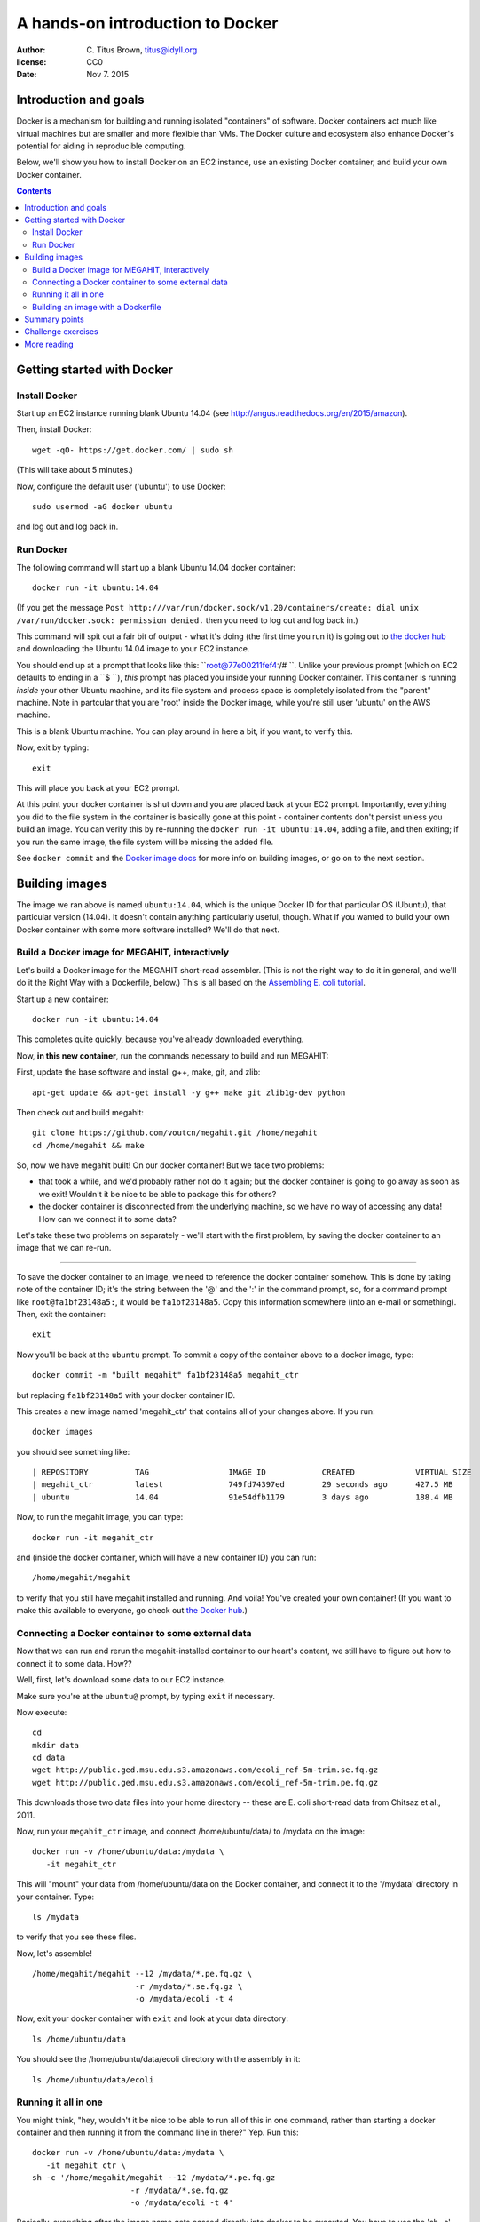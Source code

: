 =================================
A hands-on introduction to Docker
=================================

:author: \C. Titus Brown, titus@idyll.org
:license: CC0
:date: Nov 7. 2015

Introduction and goals
======================

Docker is a mechanism for building and running isolated "containers"
of software.  Docker containers act much like virtual machines but are
smaller and more flexible than VMs.  The Docker culture and ecosystem
also enhance Docker's potential for aiding in reproducible computing.

Below, we'll show you how to install Docker on an EC2 instance, use an
existing Docker container, and build your own Docker container.

.. contents::

Getting started with Docker
===========================

Install Docker
--------------

Start up an EC2 instance running blank Ubuntu 14.04
(see http://angus.readthedocs.org/en/2015/amazon).

Then, install Docker::

   wget -qO- https://get.docker.com/ | sudo sh

(This will take about 5 minutes.)

Now, configure the default user ('ubuntu') to use Docker::

   sudo usermod -aG docker ubuntu

and log out and log back in.

Run Docker
----------

The following command will start up a blank Ubuntu 14.04 docker container::

   docker run -it ubuntu:14.04

(If you get the message ``Post
http:///var/run/docker.sock/v1.20/containers/create: dial unix
/var/run/docker.sock: permission denied.`` then you need to log out
and log back in.)

This command will spit out a fair bit of output - what it's doing (the
first time you run it) is going out to `the docker hub
<http://hub.docker.com>`__ and downloading the Ubuntu 14.04 image to
your EC2 instance.

You should end up at a prompt that looks like this:
``root@77e00211fef4:/# ``.  Unlike your previous prompt (which on EC2
defaults to ending in a ``$ ``), *this* prompt has placed you inside
your running Docker container.  This container is running *inside*
your other Ubuntu machine, and its file system and process space is
completely isolated from the "parent" machine.  Note in partcular that
you are 'root' inside the Docker image, while you're still user 'ubuntu'
on the AWS machine.

This is a blank Ubuntu machine. You can play around in here a bit, if you
want, to verify this.

Now, exit by typing::

   exit

This will place you back at your EC2 prompt.

At this point your docker container is shut down and you are placed
back at your EC2 prompt.  Importantly, everything you did to the file
system in the container is basically gone at this point - container
contents don't persist unless you build an image.  You can verify this
by re-running the ``docker run -it ubuntu:14.04``, adding a file, and
then exiting; if you run the same image, the file system will be
missing the added file.

See ``docker
commit`` and the `Docker image docs
<https://docs.docker.com/userguide/dockerimages/>`__ for more info
on building images, or go on to the next section.

Building images
===============

The image we ran above is named ``ubuntu:14.04``, which is the unique
Docker ID for that particular OS (Ubuntu), that particular version
(14.04).  It doesn't contain anything particularly useful,
though. What if you wanted to build your own Docker container
with some more software installed?  We'll do that next.

Build a Docker image for MEGAHIT, interactively
-----------------------------------------------

Let's build a Docker image for the MEGAHIT short-read assembler.
(This is not the right way to do it in general, and we'll do it the
Right Way with a Dockerfile, below.)  This is all based on the
`Assembling E. coli tutorial
<http://angus.readthedocs.org/en/2015/assembling-ecoli.html>`__.

Start up a new container::

   docker run -it ubuntu:14.04

This completes quite quickly, because you've already downloaded everything.

Now, **in this new container**, run the commands necessary to build
and run MEGAHIT:

First, update the base software and install g++, make, git, and zlib::

   apt-get update && apt-get install -y g++ make git zlib1g-dev python

Then check out and build megahit::

   git clone https://github.com/voutcn/megahit.git /home/megahit
   cd /home/megahit && make

So, now we have megahit built!  On our docker container! But we face
two problems:

* that took a while, and we'd probably rather not do it again; but the docker
  container is going to go away as soon as we exit! Wouldn't it be nice
  to be able to package this for others?

* the docker container is disconnected from the underlying machine, so we
  have no way of accessing any data!  How can we connect it to some data?

Let's take these two problems on separately - we'll start with the
first problem, by saving the docker container to an image that we can
re-run.

----

To save the docker container to an image, we need to reference the
docker container somehow.  This is done by taking note of the
container ID; it's the string between the '@' and the ':' in the
command prompt, so, for a command prompt like ``root@fa1bf23148a5:``,
it would be ``fa1bf23148a5``.  Copy this information somewhere (into
an e-mail or something). Then, exit the container::

   exit

Now you'll be back at the ``ubuntu`` prompt.  To commit a copy of
the container above to a docker image, type::

   docker commit -m "built megahit" fa1bf23148a5 megahit_ctr

but replacing ``fa1bf23148a5`` with your docker container ID.

This creates a new image named 'megahit_ctr' that contains all of your changes
above.  If you run::

   docker images

you should see something like::

  | REPOSITORY          TAG                 IMAGE ID            CREATED             VIRTUAL SIZE
  | megahit_ctr         latest              749fd74397ed        29 seconds ago      427.5 MB
  | ubuntu              14.04               91e54dfb1179        3 days ago          188.4 MB

Now, to run the megahit image, you can type::

   docker run -it megahit_ctr

and (inside the docker container, which will have a new container ID) you can
run::

   /home/megahit/megahit

to verify that you still have megahit installed and running.  And
voila!  You've created your own container!  (If you want to make this
available to everyone, go check out `the Docker hub
<https://docs.docker.com/docker-hub/>`__.)

Connecting a Docker container to some external data
---------------------------------------------------

Now that we can run and rerun the megahit-installed container to our heart's
content, we still have to figure out how to connect it to some data.  How??

Well, first, let's download some data to our EC2 instance.

Make sure you're at the ``ubuntu@`` prompt, by typing ``exit`` if necessary.

Now execute::

   cd
   mkdir data
   cd data
   wget http://public.ged.msu.edu.s3.amazonaws.com/ecoli_ref-5m-trim.se.fq.gz
   wget http://public.ged.msu.edu.s3.amazonaws.com/ecoli_ref-5m-trim.pe.fq.gz

This downloads those two data files into your home directory -- these are
E. coli short-read data from Chitsaz et al., 2011.

Now, run your ``megahit_ctr`` image, and connect /home/ubuntu/data/ to /mydata
on the image::

   docker run -v /home/ubuntu/data:/mydata \
      -it megahit_ctr

This will "mount" your data from /home/ubuntu/data on the Docker container,
and connect it to the '/mydata' directory in your container.  Type::

   ls /mydata

to verify that you see these files.

Now, let's assemble! ::

   /home/megahit/megahit --12 /mydata/*.pe.fq.gz \
                         -r /mydata/*.se.fq.gz \
                         -o /mydata/ecoli -t 4

Now, exit your docker container with ``exit`` and look at your data directory::

   ls /home/ubuntu/data

You should see the /home/ubuntu/data/ecoli directory with the assembly in it::

   ls /home/ubuntu/data/ecoli

Running it all in one
---------------------

You might think, "hey, wouldn't it be nice to be able to run all of
this in one command, rather than starting a docker container and
then running it from the command line in there?"  Yep. Run this::

   docker run -v /home/ubuntu/data:/mydata \
      -it megahit_ctr \
   sh -c '/home/megahit/megahit --12 /mydata/*.pe.fq.gz 
                        -r /mydata/*.se.fq.gz 
                        -o /mydata/ecoli -t 4'

Basically, everything after the image name gets passed directly into docker
to be executed.  You have to use the 'sh -c' stuff because otherwise
``/data/*.se.fq.gz`` gets interpreted on your EC2 machine and not on your
Docker image.

But... this is kind of long and annoying.  Wouldn't it be nice to have this
in a shell script?  Yes, yes, it would.  Let's put it in a shell script
in the 'data' directory, and then run *that*.

First, put the command in a shell script::

   cd /home/ubuntu/data
   cat <<EOF > do-assemble.sh
   #! /bin/bash
   rm -fr /data/ecoli
   /home/megahit/megahit --12 /mydata/*.pe.fq.gz \
                        -r /mydata/*.se.fq.gz  \
                        -o /mydata/ecoli -t 4
   EOF
   chmod +x do-assemble.sh

and then run the shell script inside of Docker::

   docker run -v /home/ubuntu/data:/mydata \
          -it megahit /mydata/do-assemble.sh

and voila!

One thing to note here is that we've placed the do-assemble.sh script on
the EC2 machine, rather than in the Docker container.  You can do it either
way, but in this case it was more convenient to do it this way because
we'd already created the container and I didn't want to have to create a
new one.  The only change needed is to put the script in /home on the
docker image, instead of /data.

Building an image with a Dockerfile
-----------------------------------

The image above was constructed by running a bunch of commands.  Wouldn't
it be nice if we could give Docker a bunch of commands and tell *it* to
build an image *for us*?

You can do that with a Dockerfile, which is the Right Way to build an image.

Let's encode the commands above in a Dockerfile::

   mkdir /home/ubuntu/make_megahit
   cd /home/ubuntu/make_megahit
   cat <<EOF > Dockerfile
   FROM ubuntu:14.04
   RUN apt-get update
   RUN apt-get install -y g++ make git zlib1g-dev python
   RUN git clone https://github.com/voutcn/megahit.git /home/megahit
   RUN cd /home/megahit && make
   CMD /mydata/do-assemble.sh
   EOF

Let's look at this Dockerfile before running it::

   cat Dockerfile

The 'FROM' command tells Docker what container to load; the 'RUN'
commands tell Docker what to execute (and then save the results from);
and the `CMD` specifies the script entry point - a command that is
run if no other command is given.

Let's build a Docker image from this and see what happens! ::

   docker build -t megahit_ctr2 .

(This will take a few minutes.)

Once it's built, you can now run it like so::

   docker run -v /home/ubuntu/data:/mydata -it megahit_ctr2

...and voila!

If you wanted to make this broadly available, the next steps
would be to log into the Docker hub and push it; I did so with
these commands: ``docker login``, ``docker build -t titus/megahit .``,
and ``docker push titus/megahit``.

You can run *my* version of all of this with::

   docker run -v /home/ubuntu/data:/data -it titus/megahit

and -- here's the super neat thing -- you don't need to repeat any of
the above, other than installing Docker itself and downloading the data!

Summary points
==============

* Docker provides a nice way to bundle multiple packages of software
  together, for both yourself and for others to run.

* Docker gives you a good way to isolate what you're running from the
  data you're running it on.

* The Dockerfile enhances reproducibility by giving explicit instructions
  for what to install, rather than simply bundling it all in a binary.

Challenge exercises
===================

* Create a new image ``megahit2`` where the do-assemble.sh script
  created above is saved in /home on the image itself, rather than
  in /data.

* Create a container that has both MEGAHIT and Quast installed; see
  `this page <http://angus.readthedocs.org/en/2015/assembling-ecoli.html>`__
  for Quast install instructions.

* Modify the Docker run script to also run Quast on the MEGAHIT
  assembly.

* Install docker on your local computer, and run the 'titus/megahit' image
  there.

More reading
============

`Docker has a lot of docs <https://training.docker.com/>`__.

Docker was used `to make a GigaScience paper completely reproducible <http://www.eurekalert.org/pub_releases/2015-07/g-rrf072715.php>`__.  (I've `written about this idea <http://ivory.idyll.org/blog/2015-docker-and-replicating-papers.html>`__ too.)

`Binary containers can be bad for science <http://ivory.idyll.org/blog/2014-containers.html>`__.

Dealing with data is `still complicated <http://stackoverflow.com/questions/18496940/how-to-deal-with-persistent-storage-e-g-databases-in-docker>`__, but
`the landscape is changing fast <https://lwn.net/Articles/646054/>`__.

`The impact of Docker containers on the performance of genomic pipelines <https://peerj.com/preprints/1171/>`__, Di Tommaso et al., 2015 (PeerJ preprint).
